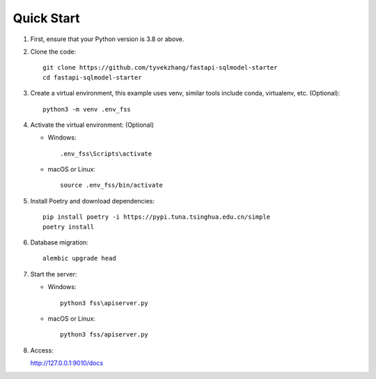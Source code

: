 Quick Start
===========

1. First, ensure that your Python version is 3.8 or above.

2. Clone the code::

    git clone https://github.com/tyvekzhang/fastapi-sqlmodel-starter
    cd fastapi-sqlmodel-starter

3. Create a virtual environment, this example uses venv, similar tools include conda, virtualenv, etc. (Optional)::

    python3 -m venv .env_fss

4. Activate the virtual environment: (Optional)

   - Windows::

        .env_fss\Scripts\activate

   - macOS or Linux::

        source .env_fss/bin/activate

5. Install Poetry and download dependencies::

    pip install poetry -i https://pypi.tuna.tsinghua.edu.cn/simple
    poetry install

6. Database migration::

    alembic upgrade head

7. Start the server:

   - Windows::

        python3 fss\apiserver.py

   - macOS or Linux::

        python3 fss/apiserver.py

8. Access:

   http://127.0.0.1:9010/docs
